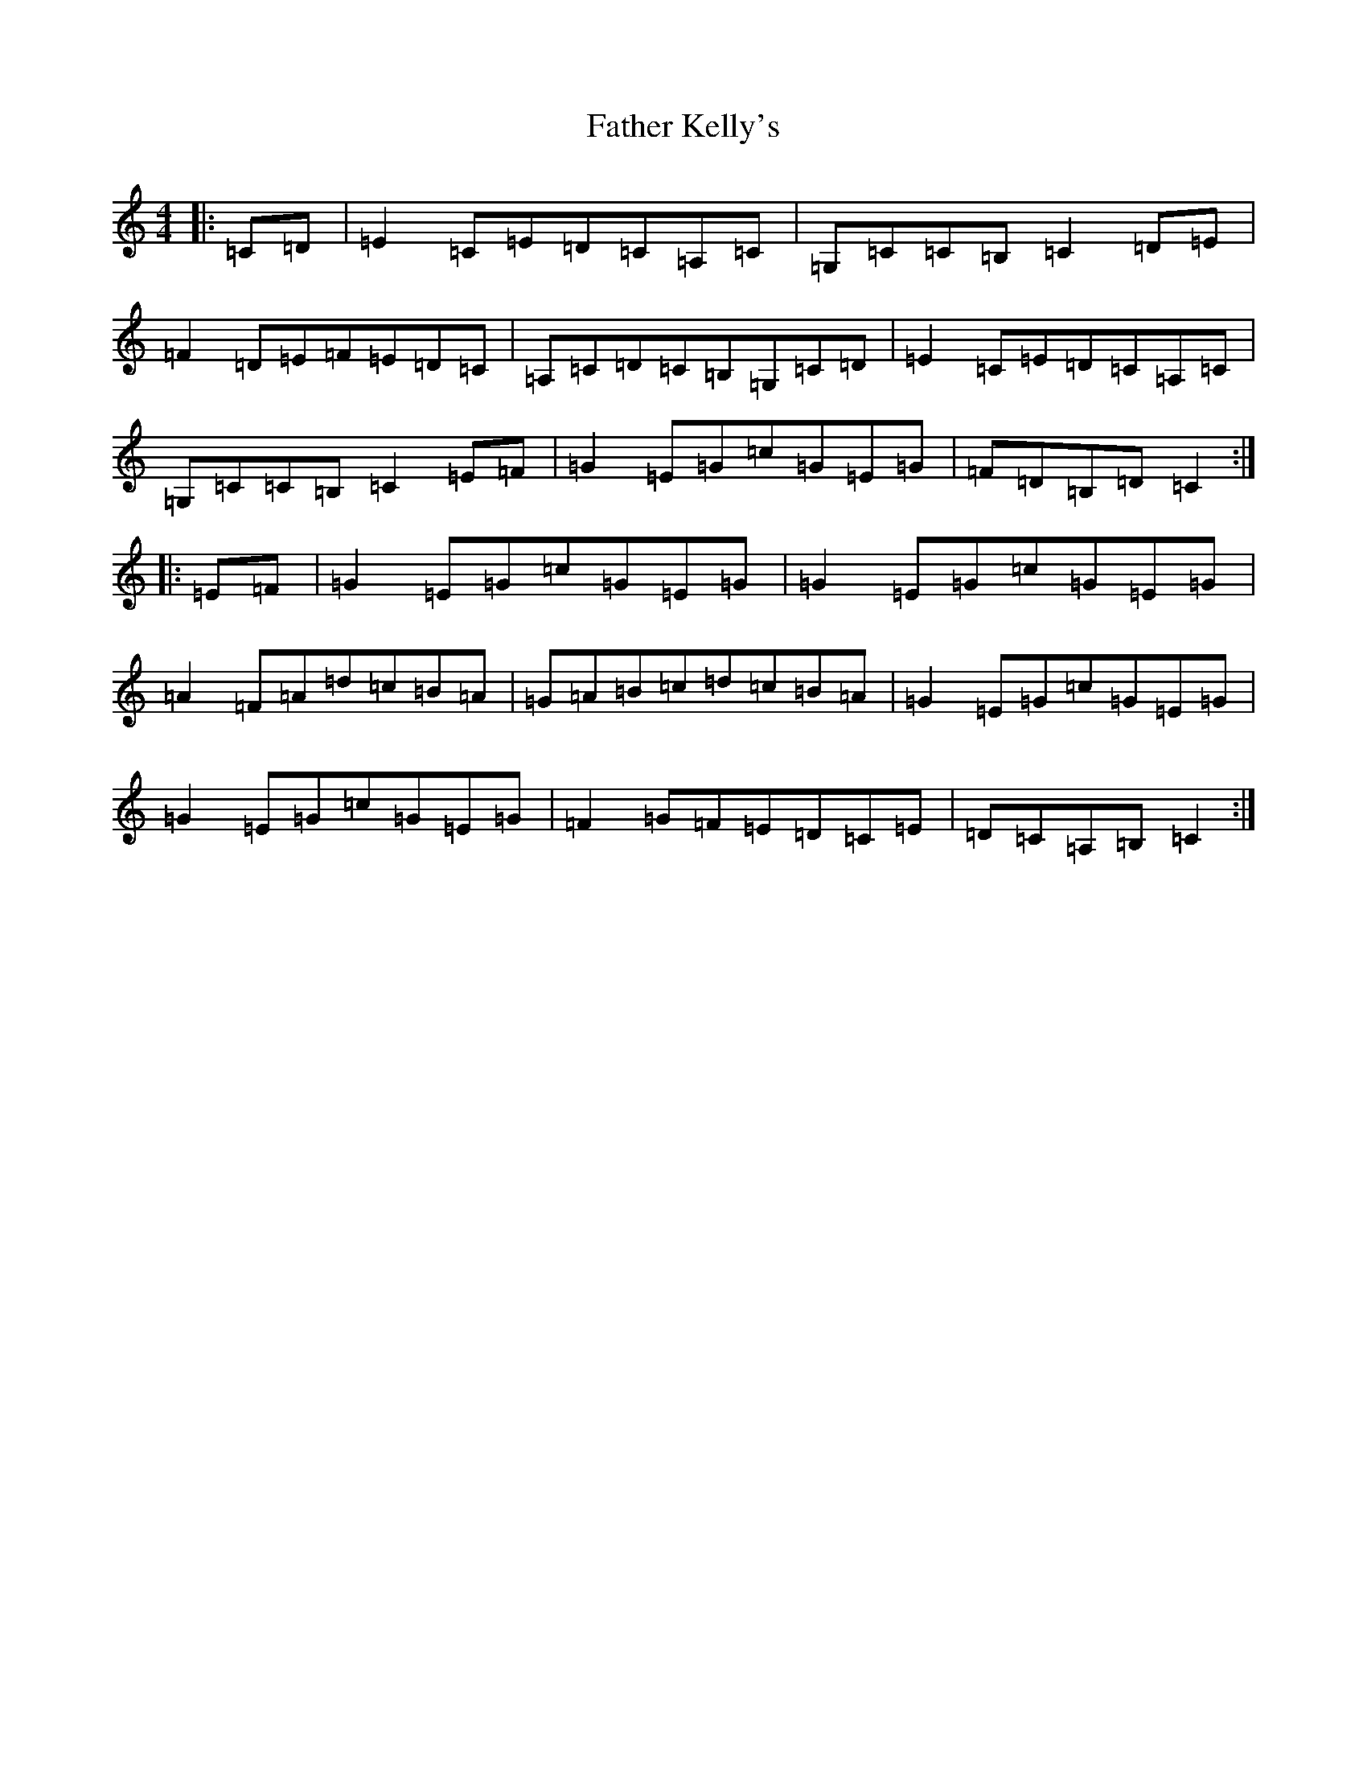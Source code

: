 X: 6608
T: Father Kelly's
S: https://thesession.org/tunes/791#setting13934
R: reel
M:4/4
L:1/8
K: C Major
|:=C=D|=E2=C=E=D=C=A,=C|=G,=C=C=B,=C2=D=E|=F2=D=E=F=E=D=C|=A,=C=D=C=B,=G,=C=D|=E2=C=E=D=C=A,=C|=G,=C=C=B,=C2=E=F|=G2=E=G=c=G=E=G|=F=D=B,=D=C2:||:=E=F|=G2=E=G=c=G=E=G|=G2=E=G=c=G=E=G|=A2=F=A=d=c=B=A|=G=A=B=c=d=c=B=A|=G2=E=G=c=G=E=G|=G2=E=G=c=G=E=G|=F2=G=F=E=D=C=E|=D=C=A,=B,=C2:|